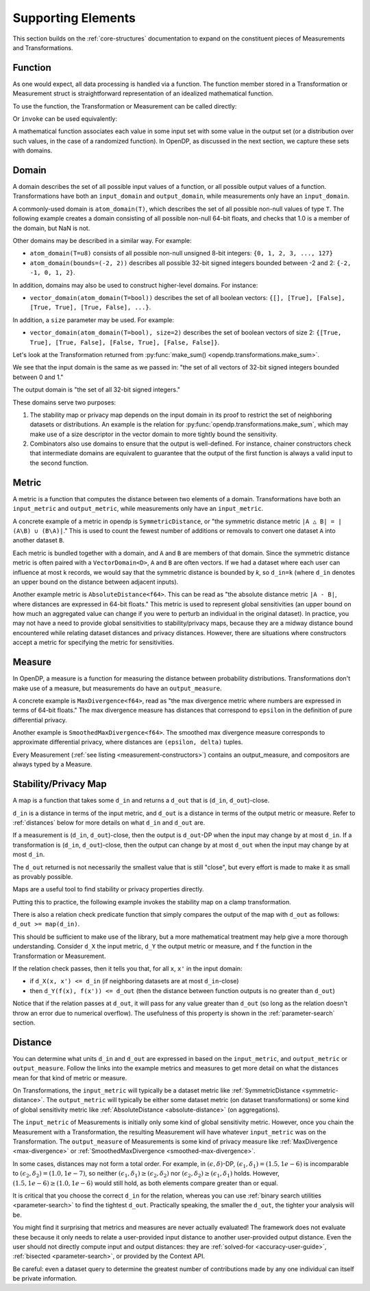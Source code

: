 Supporting Elements
===================

This section builds on the :ref:`core-structures` documentation to expand on the constituent pieces of Measurements and Transformations.


.. _functions-user-guide:

Function
--------
As one would expect, all data processing is handled via a function.
The function member stored in a Transformation or Measurement struct is straightforward representation of an idealized mathematical function.

To use the function, the Transformation or Measurement can be called directly:

.. tab-set::

  .. tab-item:: Python

    .. code:: python

      >>> import opendp.prelude as dp
      >>> dp.enable_features("contrib")
      >>> input_domain = dp.vector_domain(dp.atom_domain(T=float))
      >>> input_metric = dp.symmetric_distance()
      >>> clamp = dp.t.make_clamp(input_domain, input_metric, bounds=(0., 5.))
      >>> type(clamp)
      <class 'opendp.mod.Transformation'>
      >>> clamp([10.0])
      [5.0]

Or ``invoke`` can be used equivalently:

.. tab-set::

  .. tab-item:: Python

    .. code:: python

      >>> type(clamp.invoke)
      <class 'method'>
      >>> clamp.invoke([10.0])
      [5.0]

A mathematical function associates each value in some input set with some value in the output set (or a distribution over such values, in the case of a randomized function).
In OpenDP, as discussed in the next section, we capture these sets with domains.

.. _domains-user-guide:

Domain
------
A domain describes the set of all possible input values of a function, or all possible output values of a function.
Transformations have both an ``input_domain`` and ``output_domain``, while measurements only have an ``input_domain``.

A commonly-used domain is ``atom_domain(T)``, which describes the set of all possible non-null values of type ``T``.
The following example creates a domain consisting of all possible non-null 64-bit floats, 
and checks that 1.0 is a member of the domain, but NaN is not.

.. tab-set::

  .. tab-item:: Python

    .. code:: python

      >>> f64_atom_domain = dp.atom_domain(T=float)  # float defaults to f64, a double-precision 64-bit float
      >>> assert f64_atom_domain.member(1.0)
      >>> assert not f64_atom_domain.member(float('nan'))

Other domains may be described in a similar way. For example:

* ``atom_domain(T=u8)`` consists of all possible non-null unsigned 8-bit integers: ``{0, 1, 2, 3, ..., 127}``
* ``atom_domain(bounds=(-2, 2))`` describes all possible 32-bit signed integers bounded between -2 and 2: ``{-2, -1, 0, 1, 2}``.

.. tab-set::

  .. tab-item:: Python

    .. code:: python

      >>> i32_bounded_domain = dp.atom_domain(bounds=(-2, 2))  # int defaults to i32, a 32-bit signed integer
      >>> assert i32_bounded_domain.member(-2)
      >>> assert not i32_bounded_domain.member(3)

In addition, domains may also be used to construct higher-level domains. For instance:

* ``vector_domain(atom_domain(T=bool))`` describes the set of all boolean vectors: ``{[], [True], [False], [True, True], [True, False], ...}``.

.. tab-set::

  .. tab-item:: Python

    .. code:: python

      >>> bool_vector_domain = dp.vector_domain(dp.atom_domain(T=bool))
      >>> assert bool_vector_domain.member([])
      >>> assert bool_vector_domain.member([True, False])

In addition, a ``size`` parameter may be used. For example:

* ``vector_domain(atom_domain(T=bool), size=2)`` describes the set of boolean vectors of size 2: ``{[True, True], [True, False], [False, True], [False, False]}``.

.. tab-set::

  .. tab-item:: Python

    .. code:: python

      >>> bool_vector_2_domain = dp.vector_domain(dp.atom_domain(T=bool), size=2)
      >>> assert bool_vector_2_domain.member([True, True])
      >>> assert not bool_vector_2_domain.member([True, True, True])

Let's look at the Transformation returned from :py:func:`make_sum() <opendp.transformations.make_sum>`.

.. tab-set::

  .. tab-item:: Python

    .. code:: python

      >>> dp.enable_features('contrib')
      >>> bounded_sum = dp.t.make_sum(
      ...     input_domain=dp.vector_domain(dp.atom_domain(bounds=(0, 1))), 
      ...     input_metric=dp.symmetric_distance(),
      ... )
      >>> bounded_sum.input_domain
      VectorDomain(AtomDomain(bounds=[0, 1], T=i32))

We see that the input domain is the same as we passed in: 
"the set of all vectors of 32-bit signed integers bounded between 0 and 1."

.. tab-set::

  .. tab-item:: Python

    .. code:: python

      >>> bounded_sum.output_domain
      AtomDomain(T=i32)

The output domain is "the set of all 32-bit signed integers."

These domains serve two purposes:

#. The stability map or privacy map depends on the input domain in its proof to restrict the set of neighboring datasets or distributions.
   An example is the relation for :py:func:`opendp.transformations.make_sum`,
   which may make use of a size descriptor in the vector domain to more tightly bound the sensitivity.
#. Combinators also use domains to ensure that the output is well-defined.
   For instance, chainer constructors check that intermediate domains are equivalent
   to guarantee that the output of the first function is always a valid input to the second function.


.. _metrics-user-guide:

Metric
------
A metric is a function that computes the distance between two elements of a domain.
Transformations have both an ``input_metric`` and ``output_metric``, while measurements only have an ``input_metric``.

.. _symmetric-distance:

A concrete example of a metric in opendp is ``SymmetricDistance``, or "the symmetric distance metric ``|A △ B| = |(A\B) ∪ (B\A)|``."
This is used to count the fewest number of additions or removals to convert one dataset ``A`` into another dataset ``B``.

.. _absolute-distance:

Each metric is bundled together with a domain, and ``A`` and ``B`` are members of that domain.
Since the symmetric distance metric is often paired with a ``VectorDomain<D>``, ``A`` and ``B`` are often vectors.
If we had a dataset where each user can influence at most k records, we would say that the symmetric distance is bounded by `k`, so ``d_in=k`` 
(where ``d_in`` denotes an upper bound on the distance between adjacent inputs).

Another example metric is ``AbsoluteDistance<f64>``.
This can be read as "the absolute distance metric ``|A - B|``, where distances are expressed in 64-bit floats."
This metric is used to represent global sensitivities
(an upper bound on how much an aggregated value can change if you were to perturb an individual in the original dataset).
In practice, you may not have a need to provide global sensitivities to stability/privacy maps,
because they are a midway distance bound encountered while relating dataset distances and privacy distances.
However, there are situations where constructors accept a metric for specifying the metric for sensitivities.

.. _measures-user-guide:

Measure
-------
In OpenDP, a measure is a function for measuring the distance between probability distributions.
Transformations don't make use of a measure, but measurements do have an ``output_measure``.

.. _max-divergence:

A concrete example is ``MaxDivergence<f64>``,
read as "the max divergence metric where numbers are expressed in terms of 64-bit floats."
The max divergence measure has distances that correspond to ``epsilon`` in the definition of pure differential privacy.


.. _smoothed-max-divergence:

Another example is ``SmoothedMaxDivergence<f64>``.
The smoothed max divergence measure corresponds to approximate differential privacy,
where distances are ``(epsilon, delta)`` tuples.

Every Measurement (:ref:`see listing <measurement-constructors>`) contains an output_measure, and compositors are always typed by a Measure.


.. _maps:

Stability/Privacy Map
---------------------
A map is a function that takes some ``d_in`` and returns a ``d_out`` that is (``d_in``, ``d_out``)-close.

``d_in`` is a distance in terms of the input metric, and ``d_out`` is a distance in terms of the output metric or measure.
Refer to :ref:`distances` below for more details on what ``d_in`` and ``d_out`` are.

If a measurement is (``d_in``, ``d_out``)-close,
then the output is ``d_out``-DP when the input may change by at most ``d_in``.
If a transformation is (``d_in``, ``d_out``)-close,
then the output can change by at most ``d_out`` when the input may change by at most ``d_in``.

The ``d_out`` returned is not necessarily the smallest value that is still "close",
but every effort is made to make it as small as provably possible.

Maps are a useful tool to find stability or privacy properties directly.

Putting this to practice, the following example invokes the stability map on a clamp transformation.

.. tab-set::

  .. tab-item:: Python

    .. code:: python

        >>> clamper = dp.t.make_clamp(dp.vector_domain(dp.atom_domain(T=int)), dp.symmetric_distance(), bounds=(1, 10))
        ...
        >>> # The maximum number of records that any one individual may influence in your dataset
        >>> in_symmetric_distance = 3
        >>> # clamp is a 1-stable transformation, so this should pass for any symmetric_distance >= 3
        >>> clamper.map(d_in=in_symmetric_distance)
        3

There is also a relation check predicate function that simply compares the output of the map with ``d_out`` as follows: ``d_out >= map(d_in)``.

.. tab-set::

  .. tab-item:: Python

    .. code:: python

        >>> # reusing the prior clamp transformation
        >>> assert clamper.check(d_in=3, d_out=3)

This should be sufficient to make use of the library, but a more mathematical treatment may help give a more thorough understanding.
Consider ``d_X`` the input metric, ``d_Y`` the output metric or measure,
and ``f`` the function in the Transformation or Measurement.

If the relation check passes, then it tells you that, for all ``x``, ``x'`` in the input domain:

* if ``d_X(x, x') <= d_in`` (if neighboring datasets are at most ``d_in``-close)
* then ``d_Y(f(x), f(x')) <= d_out`` (then the distance between function outputs is no greater than ``d_out``)

Notice that if the relation passes at ``d_out``, it will pass for any value greater than ``d_out`` 
(so long as the relation doesn't throw an error due to numerical overflow).
The usefulness of this property is shown in the :ref:`parameter-search` section.


.. _distances:

Distance
--------

You can determine what units ``d_in`` and ``d_out`` are expressed in based on the ``input_metric``, and ``output_metric`` or ``output_measure``.
Follow the links into the example metrics and measures to get more detail on what the distances mean for that kind of metric or measure.

On Transformations, the ``input_metric`` will typically be a dataset metric like :ref:`SymmetricDistance <symmetric-distance>`.
The ``output_metric`` will typically be either some dataset metric (on dataset transformations)
or some kind of global sensitivity metric like :ref:`AbsoluteDistance <absolute-distance>` (on aggregations).

The ``input_metric`` of Measurements is initially only some kind of global sensitivity metric.
However, once you chain the Measurement with a Transformation, the resulting Measurement will have whatever ``input_metric`` was on the Transformation.
The ``output_measure`` of Measurements is some kind of privacy measure like :ref:`MaxDivergence <max-divergence>` or :ref:`SmoothedMaxDivergence <smoothed-max-divergence>`.

In some cases, distances may not form a total order. 
For example, in :math:`(\epsilon, \delta)`-DP, :math:`(\epsilon_1, \delta_1) = (1.5, 1e-6)` is incomparable to :math:`(\epsilon_2, \delta_2) = (1.0, 1e-7)`, 
so neither :math:`(\epsilon_1, \delta_1) \ge (\epsilon_2, \delta_2)` nor :math:`(\epsilon_2, \delta_2) \ge (\epsilon_1, \delta_1)` holds.
However, :math:`(1.5, 1e-6) \ge (1.0, 1e-6)` would still hold, as both elements compare greater than or equal.

It is critical that you choose the correct ``d_in`` for the relation,
whereas you can use :ref:`binary search utilities <parameter-search>` to find the tightest ``d_out``.
Practically speaking, the smaller the ``d_out``, the tighter your analysis will be.

You might find it surprising that metrics and measures are never actually evaluated!
The framework does not evaluate these because it only needs to relate a user-provided input distance to another user-provided output distance.
Even the user should not directly compute input and output distances:
they are :ref:`solved-for <accuracy-user-guide>`, :ref:`bisected <parameter-search>`, or provided by the Context API.

Be careful: even a dataset query to determine the greatest number of contributions made by any one individual can itself be private information.
